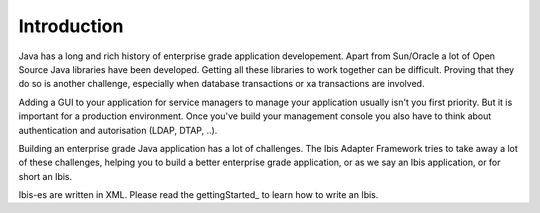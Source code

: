 Introduction
============

Java has a long and rich history of enterprise grade application developement. Apart from Sun/Oracle a lot of Open Source Java libraries have been developed.
Getting all these libraries to work together can be difficult. Proving that
they do so is another challenge, especially when database transactions
or xa transactions are involved.

Adding a GUI to your application for service managers to manage your application
usually isn't you first priority. But it is important for a production
environment. Once you've build your management console you also have to think about
authentication and autorisation (LDAP, DTAP, ..).

Building an enterprise grade Java application has a lot of challenges. The Ibis
Adapter Framework tries to take away a lot of these challenges, helping you to
build a better enterprise grade application, or as we say an Ibis
application, or for short an Ibis.

Ibis-es are written in XML. Please read the gettingStarted_ to learn how to
write an Ibis.

